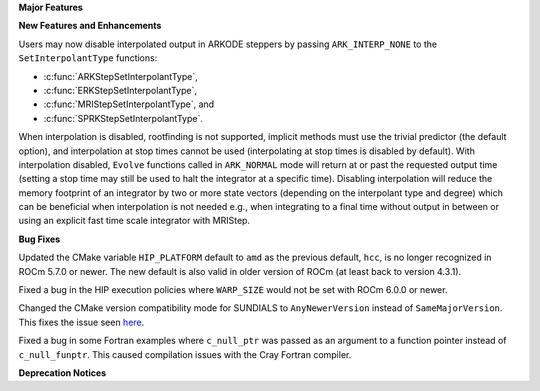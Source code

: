 **Major Features**

**New Features and Enhancements**

Users may now disable interpolated output in ARKODE steppers by passing
``ARK_INTERP_NONE`` to the ``SetInterpolantType`` functions:

* :c:func:`ARKStepSetInterpolantType`,
* :c:func:`ERKStepSetInterpolantType`,
* :c:func:`MRIStepSetInterpolantType`, and
* :c:func:`SPRKStepSetInterpolantType`.

When interpolation is disabled, rootfinding is not supported, implicit methods
must use the trivial predictor (the default option), and interpolation at stop
times cannot be used (interpolating at stop times is disabled by default). With
interpolation disabled, ``Evolve`` functions called in ``ARK_NORMAL`` mode will
return at or past the requested output time (setting a stop time may still be
used to halt the integrator at a specific time). Disabling interpolation will
reduce the memory footprint of an integrator by two or more state vectors
(depending on the interpolant type and degree) which can be beneficial when
interpolation is not needed e.g., when integrating to a final time without
output in between or using an explicit fast time scale integrator with MRIStep.

**Bug Fixes**

Updated the CMake variable ``HIP_PLATFORM`` default to ``amd`` as the previous
default, ``hcc``, is no longer recognized in ROCm 5.7.0 or newer. The new
default is also valid in older version of ROCm (at least back to version 4.3.1).

Fixed a bug in the HIP execution policies where ``WARP_SIZE`` would not be set
with ROCm 6.0.0 or newer.

Changed the CMake version compatibility mode for SUNDIALS to ``AnyNewerVersion``
instead of ``SameMajorVersion``. This fixes the issue seen
`here <https://github.com/AMReX-Codes/amrex/pull/3835>`_.

Fixed a bug in some Fortran examples where ``c_null_ptr`` was passed as an argument
to a function pointer instead of ``c_null_funptr``. This caused compilation issues
with the Cray Fortran compiler.

**Deprecation Notices**
